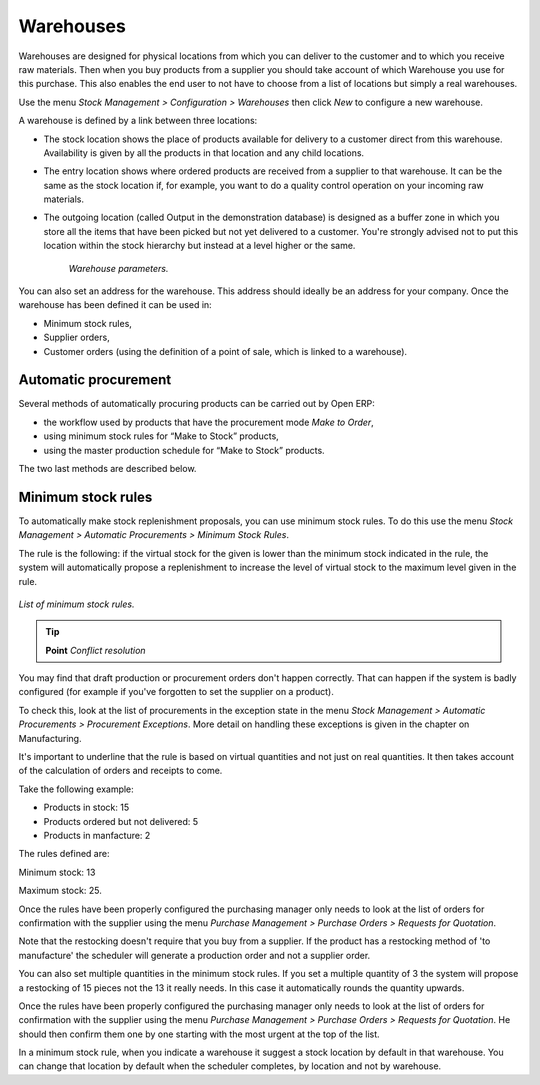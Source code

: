 .. index:: Warehouse

Warehouses
===========

Warehouses are designed for physical locations from which you can deliver to the customer and to which you receive raw materials. Then when you buy products from a supplier you should take account of which Warehouse you use for this purchase. This also enables the end user to not have to choose from a list of locations but simply a real warehouses.

Use the menu *Stock Management > Configuration > Warehouses* then click *New* to configure a new warehouse.

A warehouse is defined by a link between three locations:

* The stock location shows the place of products available for delivery to a customer direct from this warehouse. Availability is given by all the products in that location and any child locations.

* The entry location shows where ordered products are received from a supplier to that warehouse. It can be the same as the stock location if, for example, you want to do a quality control operation on your incoming raw materials.

* The outgoing location (called Output in the demonstration database) is designed as a buffer zone in which you store all the items that have been picked but not yet delivered to a customer. You're strongly advised not to put this location within the stock hierarchy but instead at a level higher or the same. 

    .. figure:: images/stock_warehouse.png
       :align: center

    *Warehouse parameters.*

You can also set an address for the warehouse. This address should ideally be an address for your company. Once the warehouse has been defined it can be used in:

* Minimum stock rules,

* Supplier orders,

* Customer orders (using the definition of a point of sale, which is linked to a warehouse).

.. index:: Procurement

Automatic procurement
------------------------

Several methods of automatically procuring products can be carried out by Open ERP:

* the workflow used by products that have the procurement mode *Make to Order*,

* using minimum stock rules for “Make to Stock” products,

* using the master production schedule for “Make to Stock” products.

The two last methods are described below.

.. index:: Orderpoint
.. index:: Minimum Stock Rule

Minimum stock rules
--------------------

To automatically make stock replenishment proposals, you can use minimum stock rules. To do this use the menu *Stock Management > Automatic Procurements > Minimum Stock Rules*. 

The rule is the following: if the virtual stock for the given is lower than the minimum stock indicated in the rule, the system will automatically propose a replenishment to increase the level of virtual stock to the maximum level given in the rule.

.. figure:: images/stock_min_rule.png
   :align: center

   *List of minimum stock rules.*

.. tip::   **Point**  *Conflict resolution*

You may find that draft production or procurement orders don't happen correctly. That can happen if the system is badly configured (for example if you've forgotten to set the supplier on a product).

To check this, look at the list of procurements in the exception state in the menu *Stock Management > Automatic Procurements > Procurement Exceptions*. More detail on handling these exceptions is given in the chapter on Manufacturing.

It's important to underline that the rule is based on virtual quantities and not just on real quantities. It then takes account of the calculation of orders and receipts to come.

Take the following example:

* Products in stock: 15

* Products ordered but not delivered: 5

* Products in manfacture: 2

The rules defined are:

Minimum stock: 13

Maximum stock: 25.

Once the rules have been properly configured the purchasing manager only needs to look at the list of orders for confirmation with the supplier using the menu *Purchase Management > Purchase Orders > Requests for Quotation*.

Note that the restocking doesn't require that you buy from a supplier. If the product has a restocking method of 'to manufacture' the scheduler will generate a production order and not a supplier order.

You can also set multiple quantities in the minimum stock rules. If you set a multiple quantity of 3 the system will propose a restocking of 15 pieces not the 13 it really needs. In this case it automatically rounds the quantity upwards.

Once the rules have been properly configured the purchasing manager only needs to look at the list of orders for confirmation with the supplier using the menu *Purchase Management > Purchase Orders > Requests for Quotation*. He should then confirm them one by one starting with the most urgent at the top of the list.

In a minimum stock rule, when you indicate a warehouse it suggest a stock location by default in that warehouse. You can change that location by default when the scheduler completes, by location and not by warehouse.


.. Copyright © Open Object Press. All rights reserved.

.. You may take electronic copy of this publication and distribute it if you don't
.. change the content. You can also print a copy to be read by yourself only.

.. We have contracts with different publishers in different countries to sell and
.. distribute paper or electronic based versions of this book (translated or not)
.. in bookstores. This helps to distribute and promote the Open ERP product. It
.. also helps us to create incentives to pay contributors and authors using author
.. rights of these sales.

.. Due to this, grants to translate, modify or sell this book are strictly
.. forbidden, unless Tiny SPRL (representing Open Object Presses) gives you a
.. written authorisation for this.

.. Many of the designations used by manufacturers and suppliers to distinguish their
.. products are claimed as trademarks. Where those designations appear in this book,
.. and Open ERP Press was aware of a trademark claim, the designations have been
.. printed in initial capitals.

.. While every precaution has been taken in the preparation of this book, the publisher
.. and the authors assume no responsibility for errors or omissions, or for damages
.. resulting from the use of the information contained herein.

.. Published by Open ERP Press, Grand Rosière, Belgium
